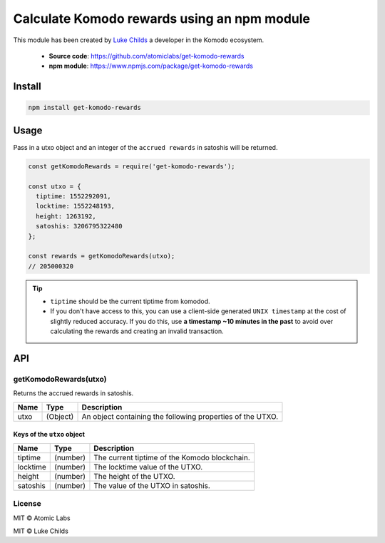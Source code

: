 ********************************************
Calculate Komodo rewards using an npm module  
********************************************

This module has been created by `Luke Childs <https://github.com/lukechilds>`__ a developer in the Komodo ecosystem.

    * **Source code**: https://github.com/atomiclabs/get-komodo-rewards
    * **npm module**: https://www.npmjs.com/package/get-komodo-rewards

Install
=======

.. code-block:: shell

    npm install get-komodo-rewards

Usage
=====

Pass in a utxo object and an integer of the ``accrued rewards`` in satoshis will be returned.

.. code-block:: js

    const getKomodoRewards = require('get-komodo-rewards');

    const utxo = {
      tiptime: 1552292091,
      locktime: 1552248193,
      height: 1263192,
      satoshis: 3206795322480
    };

    const rewards = getKomodoRewards(utxo);
    // 205000320

.. tip::

    * ``tiptime`` should be the current tiptime from komodod.
    * If you don't have access to this, you can use a client-side generated ``UNIX timestamp`` at the cost of slightly reduced accuracy. If you do this, use **a timestamp ~10 minutes in the past** to avoid over calculating the rewards and creating an invalid transaction.

API
===

getKomodoRewards(utxo)
----------------------

Returns the accrued rewards in satoshis.

+------+----------+------------------------------------------------------------+
| Name | Type     | Description                                                |
+======+==========+============================================================+
| utxo | (Object) | An object containing the following properties of the UTXO. |
+------+----------+------------------------------------------------------------+

Keys of the ``utxo`` object
^^^^^^^^^^^^^^^^^^^^^^^^^^^

+----------+----------+------------------------------------------------------------+
| Name     | Type     | Description                                                |
+==========+==========+============================================================+
| tiptime  | (number) | The current tiptime of the Komodo blockchain.              |
+----------+----------+------------------------------------------------------------+
| locktime | (number) | The locktime value of the UTXO.                            |
+----------+----------+------------------------------------------------------------+
| height   | (number) | The height of the UTXO.                                    |
+----------+----------+------------------------------------------------------------+
| satoshis | (number) | The value of the UTXO in satoshis.                         |
+----------+----------+------------------------------------------------------------+

License
-------

MIT © Atomic Labs

MIT © Luke Childs    
